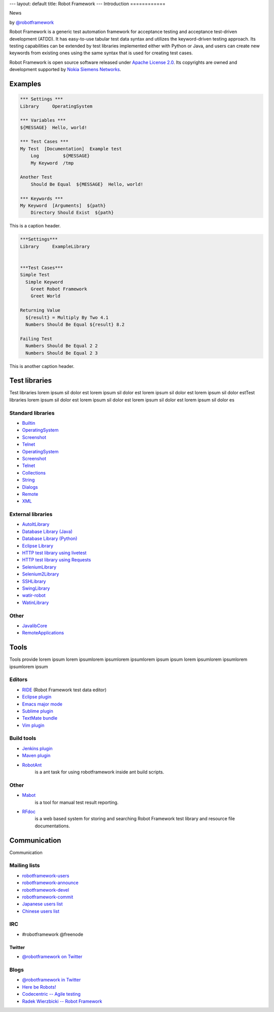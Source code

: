---
layout: default
title: Robot Framework
---
Introduction
============

.. container:: news

    News

    .. container:: by 
    
      by `@robotframework <http://twitter.com/robotframework>`_


Robot Framework is a generic test automation framework for acceptance testing and acceptance test-driven development (ATDD). It has easy-to-use tabular test data syntax and utilizes the keyword-driven testing approach. Its testing capabilities can be extended by test libraries implemented either with Python or Java, and users can create new keywords from existing ones using the same syntax that is used for creating test cases.

Robot Framework is open source software released under `Apache License 2.0 <http://www.apache.org/licenses/LICENSE-2.0.html>`_. Its copyrights are owned and development supported by `Nokia Siemens Networks <http://www.nokiasiemensnetworks.com/>`_.

  
Examples
========

.. container:: examples

  .. code-block:: robotframework

    *** Settings ***
    Library     OperatingSystem

    *** Variables ***
    ${MESSAGE}  Hello, world!

    *** Test Cases ***
    My Test  [Documentation]  Example test
        Log         ${MESSAGE}
        My Keyword  /tmp

    Another Test
        Should Be Equal  ${MESSAGE}  Hello, world!

    *** Keywords ***
    My Keyword  [Arguments]  ${path}
        Directory Should Exist  ${path}

  .. container:: carousel-caption
  
    This is a caption header.

.. container:: examples

  .. code-block:: robotframework      

    ***Settings***
    Library	ExampleLibrary


    ***Test Cases***
    Simple Test
      Simple Keyword
        Greet Robot Framework
        Greet World

    Returning Value
      ${result} = Multiply By Two 4.1
      Numbers Should Be Equal ${result} 8.2

    Failing Test
      Numbers Should Be Equal 2 2
      Numbers Should Be Equal 2 3

  .. container:: carousel-caption

    This is another caption header.


Test libraries
==============

Test libraries lorem ipsum sil dolor est  lorem ipsum sil dolor est lorem ipsum sil dolor est lorem ipsum sil dolor estTest libraries lorem ipsum sil dolor est lorem ipsum sil dolor est lorem ipsum sil dolor est lorem ipsum sil dolor es

Standard libraries
------------------

- `Builtin <http://code.google.com/p/robotframework/wiki/BuiltInLibrary>`_
- `OperatingSystem <http://code.google.com/p/robotframework/wiki/OperatingSystemLibrary>`_
- `Screenshot <http://code.google.com/p/robotframework/wiki/ScreenshotLibrary>`_
- `Telnet <http://code.google.com/p/robotframework/wiki/TelnetLibrary>`_
- `OperatingSystem <http://code.google.com/p/robotframework/wiki/OperatingSystemLibrary>`_
- `Screenshot <http://code.google.com/p/robotframework/wiki/ScreenshotLibrary>`_
- `Telnet <http://code.google.com/p/robotframework/wiki/TelnetLibrary>`_
- `Collections <http://code.google.com/p/robotframework/wiki/CollectionsLibrary>`_
- `String <http://code.google.com/p/robotframework/wiki/StringLibrary>`_
- `Dialogs <http://code.google.com/p/robotframework/wiki/DialogsLibrary>`_
- `Remote <http://code.google.com/p/robotframework/wiki/RemoteLibrary>`_
- `XML <http://code.google.com/p/robotframework/wiki/XMLLibrary>`_

External libraries
------------------

- `AutoItLibrary <http://code.google.com/p/robotframework-autoitlibrary/>`_
- `Database Library (Java) <http://franz-see.github.com/Robotframework-Database-Library/>`_
- `Database Library (Python) <https://github.com/ThomasJaspers/robotframework-dblibrary>`_
- `Eclipse Library <http://code.google.com/p/robotframework-eclipselibrary/>`_
- `HTTP test library using livetest <https://github.com/peritus/robotframework-httplibrary>`_
- `HTTP test library using Requests <https://github.com/bulkan/robotframework-requests>`_
- `SeleniumLibrary <http://code.google.com/p/robotframework-seleniumlibrary/>`_
- `Selenium2Library <https://github.com/rtomac/robotframework-selenium2library>`_
- `SSHLibrary <http://code.google.com/p/robotframework-sshlibrary/>`_
- `SwingLibrary <https://github.com/robotframework/SwingLibrary>`_
- `watir-robot <https://github.com/semperos/watir-robot>`_
- `WatinLibrary <http://code.google.com/p/robotframework-watinlibrary/>`_

Other
-----

- `JavalibCore <https://github.com/robotframework/JavalibCore>`_
- `RemoteApplications <https://github.com/robotframework/RemoteApplications>`_

Tools
=====

Tools provide lorem ipsum lorem ipsumlorem ipsumlorem ipsumlorem ipsum  ipsum lorem ipsumlorem ipsumlorem ipsumlorem ipsum

Editors
-------
- `RIDE <http://code.google.com/p/robotframework-ride/>`_ (Robot Framework test data editor)
- `Eclipse plugin <https://github.com/NitorCreations/RobotFramework-EclipseIDE>`_
- `Emacs major mode <https://github.com/sakari/robot-mode>`_
- `Sublime plugin <https://github.com/shellderp/sublime-robot-plugin>`_
- `TextMate bundle <https://bitbucket.org/jussimalinen/robot.tmbundle/>`_
- `Vim plugin <https://github.com/mfukar/robotframework-vim>`_

Build tools
-----------
- `Jenkins plugin <https://wiki.jenkins-ci.org/display/JENKINS/Robot+Framework+Plugin>`_
- `Maven plugin <http://robotframework.github.com/MavenPlugin/>`_
- `RobotAnt <http://code.google.com/p/robotframework-ant/>`_
    is a ant task for using robotframework inside ant build scripts.

Other
-----
- `Mabot <http://code.google.com/p/robotframework-mabot/>`_
    is a tool for manual test result reporting.
- `RFdoc <http://code.google.com/p/rfdoc/>`_ 
    is a web based system for storing and searching Robot Framework test library and resource file documentations.

Communication
=============

Communication

Mailing lists
-------------

- `robotframework-users <http://groups.google.com/group/robotframework-users>`_
- `robotframework-announce <http://groups.google.com/group/robotframework-announce>`_
- `robotframework-devel <http://groups.google.com/group/robotframework-devel>`_
- `robotframework-commit <http://groups.google.com/group/robotframework-commit>`_
- `Japanese users list <http://groups.google.com/group/robotframework-ja>`_
- `Chinese users list <http://groups.google.com/group/robotframework-cn>`_


IRC
---

- #robotframework @freenode

Twitter
+++++++

- `@robotframework on Twitter <http://twitter.com/robotframework>`_

Blogs
-----
- `@robotframework in Twitter <http://twitter.com/robotframework>`_
- `Here be Robots! <http://hereberobots.blogspot.fi/>`_
- `Codecentric -- Agile testing <http://blog.codecentric.de/en/category/agile/agile-testing/>`_
- `Radek Wierzbicki -- Robot Framework <http://www.radekw.com/blog/category/robot-framework/>`_


